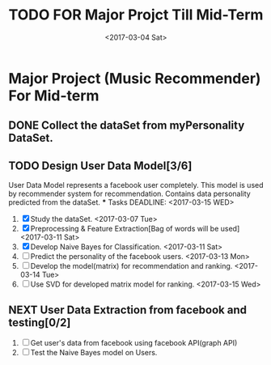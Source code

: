 #+SEQ_TODO: TODO(t) NEXT(n) | DONE(d) CANCELED(c)
#+TITLE: TODO FOR Major Projct Till Mid-Term
#+DATE:<2017-03-04 Sat> 

* Major Project (Music Recommender) For Mid-term

** DONE Collect the dataSet from myPersonality DataSet.
   DEADLINE: <2017-03-05 Sun>
** TODO Design User Data Model[3/6] 
   User Data Model represents a facebook user completely.
   This model is used by recommender system for recommendation.
   Contains data personality predicted from the dataSet. 
   *** Tasks
   DEADLINE: <2017-03-15 WED>
   1) [X] Study the dataSet.
      <2017-03-07 Tue>
   2) [X] Preprocessing & Feature Extraction[Bag of words will be used] 
      <2017-03-11 Sat>
   3) [X] Develop Naive Bayes for Classification.
      <2017-03-11 Sat>
   4) [ ] Predict the personality of the facebook users.
      <2017-03-13 Mon>
   5) [ ] Develop the model(matrix) for recommendation and ranking.
      <2017-03-14 Tue>
   6) [ ] Use SVD for developed matrix model for ranking.
      <2017-03-15 Wed>

** NEXT User Data Extraction from facebook and testing[0/2]
   SCHEDULED: <2017-03-26 Sun>
   1. [ ] Get user's data from facebook using facebook API(graph API)
   2. [ ] Test the Naive Bayes model on Users.

